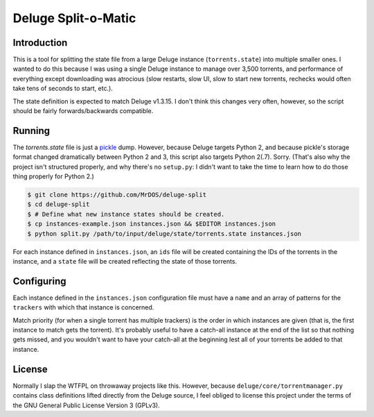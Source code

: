 .. This document is written
   using Semantic Linefeeds.
   See http://rhodesmill.org/brandon/2012/one-sentence-per-line/
   for an explanation
   of why linebreaks are
   the way they are.)

====================
Deluge Split-o-Matic
====================

Introduction
============

This is a tool
for splitting the state file
from a large Deluge instance
(``torrents.state``)
into multiple smaller ones.
I wanted to do this
because I was using a single Deluge instance
to manage over 3,500 torrents,
and performance of everything except downloading was atrocious
(slow restarts,
slow UI,
slow to start new torrents,
rechecks would often take tens of seconds to start,
etc.).

The state definition is expected to match Deluge v1.3.15.
I don't think this changes very often, however,
so the script should be fairly forwards/backwards compatible.

Running
==========

The `torrents.state` file
is just a `pickle`_ dump.
However, because Deluge targets Python 2,
and because pickle's storage format changed dramatically
between Python 2 and 3,
this script also targets Python 2(.7).
Sorry.
(That's also why the project isn't structured properly,
and why there's no ``setup.py``:
I didn't want to take the time
to learn how to do those thing properly
for Python 2.)

.. code-block:: shell

    $ git clone https://github.com/MrDOS/deluge-split
    $ cd deluge-split
    $ # Define what new instance states should be created.
    $ cp instances-example.json instances.json && $EDITOR instances.json
    $ python split.py /path/to/input/deluge/state/torrents.state instances.json

For each instance defined
in ``instances.json``,
an ``ids`` file will be created
containing the IDs of the torrents in the instance,
and a ``state`` file will be created
reflecting the state of those torrents.

.. _pickle: https://docs.python.org/2/library/pickle.html

Configuring
===========

Each instance defined
in the ``instances.json`` configuration file
must have a ``name``
and an array of patterns for the ``trackers``
with which that instance is concerned.

Match priority
(for when a single torrent has multiple trackers)
is the order in which instances are given
(that is, the first instance to match gets the torrent).
It's probably useful to have
a catch-all instance at the end of the list
so that nothing gets missed,
and you wouldn't want to have your catch-all at the beginning
lest all of your torrents be added to that instance.

License
=======

Normally I slap the WTFPL
on throwaway projects like this.
However, because ``deluge/core/torrentmanager.py``
contains class definitions lifted directly
from the Deluge source,
I feel obliged to license this project
under the terms of the GNU General Public License Version 3 (GPLv3).
